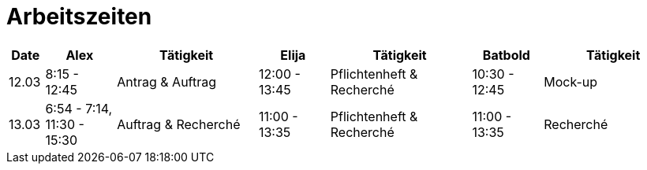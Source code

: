 ﻿= Arbeitszeiten

[cols="1,2,4,2,4,2,4",options="header"]
|===
| Date | Alex | Tätigkeit | Elija | Tätigkeit | Batbold| Tätigkeit
|12.03 | 8:15 - 12:45 | Antrag & Auftrag | 12:00 - 13:45 |Pflichtenheft & Recherché| 10:30 - 12:45| Mock-up
|13.03 | 6:54 - 7:14, 11:30 - 15:30 | Auftrag & Recherché |11:00 - 13:35| Pflichtenheft & Recherché| 11:00 - 13:35 | Recherché
|===
